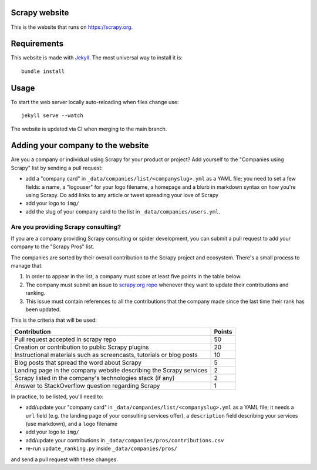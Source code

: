 Scrapy website
==============

This is the website that runs on https://scrapy.org.

Requirements
============

This website is made with `Jekyll`_. The most universal way to install it is::

    bundle install


Usage
=====

To start the web server locally auto-reloading when files change use::

    jekyll serve --watch

The website is updated via CI when merging to the main branch.


Adding your company to the website
==================================

Are you a company or individual using Scrapy for your product or project? Add
yourself to the "Companies using Scrapy" list by sending a pull request:

- add a "company card" in ``_data/companies/list/<companyslug>.yml`` as a YAML file;
  you need to set a few fields: a name, a "logouser" for your logo filename,
  a homepage and a blurb in markdown syntax on how you're using Scrapy.
  Do add links to any article or tweet spreading your love of Scrapy
- add your logo to ``img/``
- add the slug of your company card to the list in ``_data/companies/users.yml``.


Are you providing Scrapy consulting?
------------------------------------
If you are a company providing Scrapy consulting or spider development, you
can submit a pull request to add your company to the "Scrapy Pros" list.

The companies are sorted by their overall contribution to the Scrapy project
and ecosystem. There's a small process to manage that:

1. In order to appear in the list, a company must score at least five points
   in the table below.
2. The company must submit an issue to
   `scrapy.org repo <https://github.com/scrapy/scrapy.org/>`_ whenever they want
   to update their contributions and ranking.
3. This issue must contain references to all the contributions that the company
   made since the last time their rank has been updated.

This is the criteria that will be used:

+----------------------------------------------------------------------+--------+
| Contribution                                                         | Points |
+======================================================================+========+
| Pull request accepted in scrapy repo                                 |   50   |
+----------------------------------------------------------------------+--------+
| Creation or contribution to public Scrapy plugins                    |   20   |
+----------------------------------------------------------------------+--------+
| Instructional materials such as screencasts, tutorials or blog posts |   10   |
+----------------------------------------------------------------------+--------+
| Blog posts that spread the word about Scrapy                         |    5   |
+----------------------------------------------------------------------+--------+
| Landing page in the company website describing the Scrapy services   |    2   |
+----------------------------------------------------------------------+--------+
| Scrapy listed in the company's technologies stack (if any)           |    2   |
+----------------------------------------------------------------------+--------+
| Answer to StackOverflow question regarding Scrapy                    |    1   |
+----------------------------------------------------------------------+--------+

In practice, to be listed, you'll need to:

- add/update your "company card" in ``_data/companies/list/<companyslug>.yml``
  as a YAML file;
  it needs a ``url`` field (e.g. the landing page of your consulting services offer),
  a ``description`` field describing your services (use markdown),
  and a ``logo`` filename
- add your logo to ``img/``
- add/update your contributions in ``_data/companies/pros/contributions.csv``
- re-run ``update_ranking.py`` inside ``_data/companies/pros/``

and send a pull request with these changes.

.. _Jekyll: http://jekyllrb.com/

